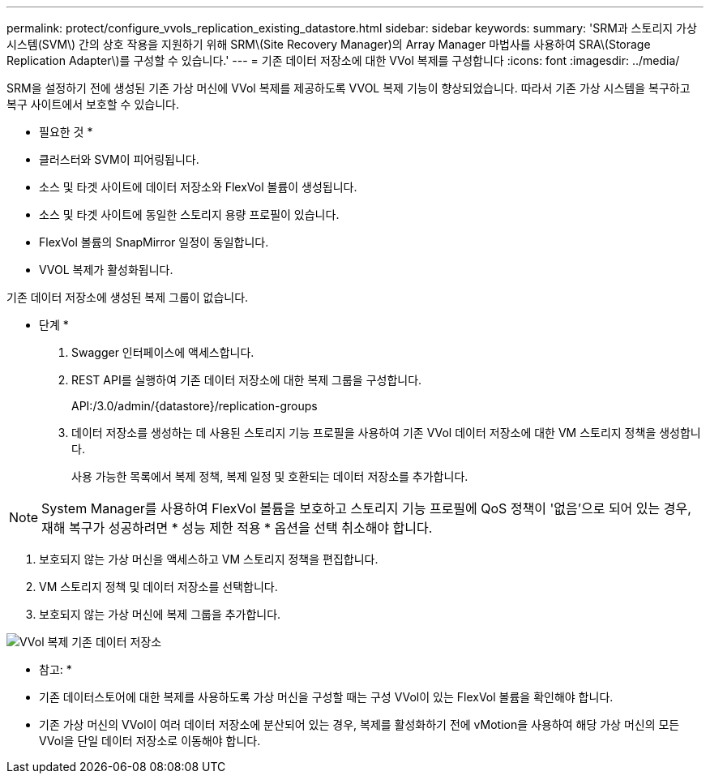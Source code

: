 ---
permalink: protect/configure_vvols_replication_existing_datastore.html 
sidebar: sidebar 
keywords:  
summary: 'SRM과 스토리지 가상 시스템(SVM\) 간의 상호 작용을 지원하기 위해 SRM\(Site Recovery Manager)의 Array Manager 마법사를 사용하여 SRA\(Storage Replication Adapter\)를 구성할 수 있습니다.' 
---
= 기존 데이터 저장소에 대한 VVol 복제를 구성합니다
:icons: font
:imagesdir: ../media/


[role="lead"]
SRM을 설정하기 전에 생성된 기존 가상 머신에 VVol 복제를 제공하도록 VVOL 복제 기능이 향상되었습니다. 따라서 기존 가상 시스템을 복구하고 복구 사이트에서 보호할 수 있습니다.

* 필요한 것 *

* 클러스터와 SVM이 피어링됩니다.
* 소스 및 타겟 사이트에 데이터 저장소와 FlexVol 볼륨이 생성됩니다.
* 소스 및 타겟 사이트에 동일한 스토리지 용량 프로필이 있습니다.
* FlexVol 볼륨의 SnapMirror 일정이 동일합니다.
* VVOL 복제가 활성화됩니다.


기존 데이터 저장소에 생성된 복제 그룹이 없습니다.

* 단계 *

. Swagger 인터페이스에 액세스합니다.
. REST API를 실행하여 기존 데이터 저장소에 대한 복제 그룹을 구성합니다.
+
API:/3.0/admin/{datastore}/replication-groups

. 데이터 저장소를 생성하는 데 사용된 스토리지 기능 프로필을 사용하여 기존 VVol 데이터 저장소에 대한 VM 스토리지 정책을 생성합니다.
+
사용 가능한 목록에서 복제 정책, 복제 일정 및 호환되는 데이터 저장소를 추가합니다.




NOTE: System Manager를 사용하여 FlexVol 볼륨을 보호하고 스토리지 기능 프로필에 QoS 정책이 '없음'으로 되어 있는 경우, 재해 복구가 성공하려면 * 성능 제한 적용 * 옵션을 선택 취소해야 합니다.

. 보호되지 않는 가상 머신을 액세스하고 VM 스토리지 정책을 편집합니다.
. VM 스토리지 정책 및 데이터 저장소를 선택합니다.
. 보호되지 않는 가상 머신에 복제 그룹을 추가합니다.


image::../media/vvols_replication_existing_datastore.png[VVol 복제 기존 데이터 저장소]

* 참고: *

* 기존 데이터스토어에 대한 복제를 사용하도록 가상 머신을 구성할 때는 구성 VVol이 있는 FlexVol 볼륨을 확인해야 합니다.
* 기존 가상 머신의 VVol이 여러 데이터 저장소에 분산되어 있는 경우, 복제를 활성화하기 전에 vMotion을 사용하여 해당 가상 머신의 모든 VVol을 단일 데이터 저장소로 이동해야 합니다.

